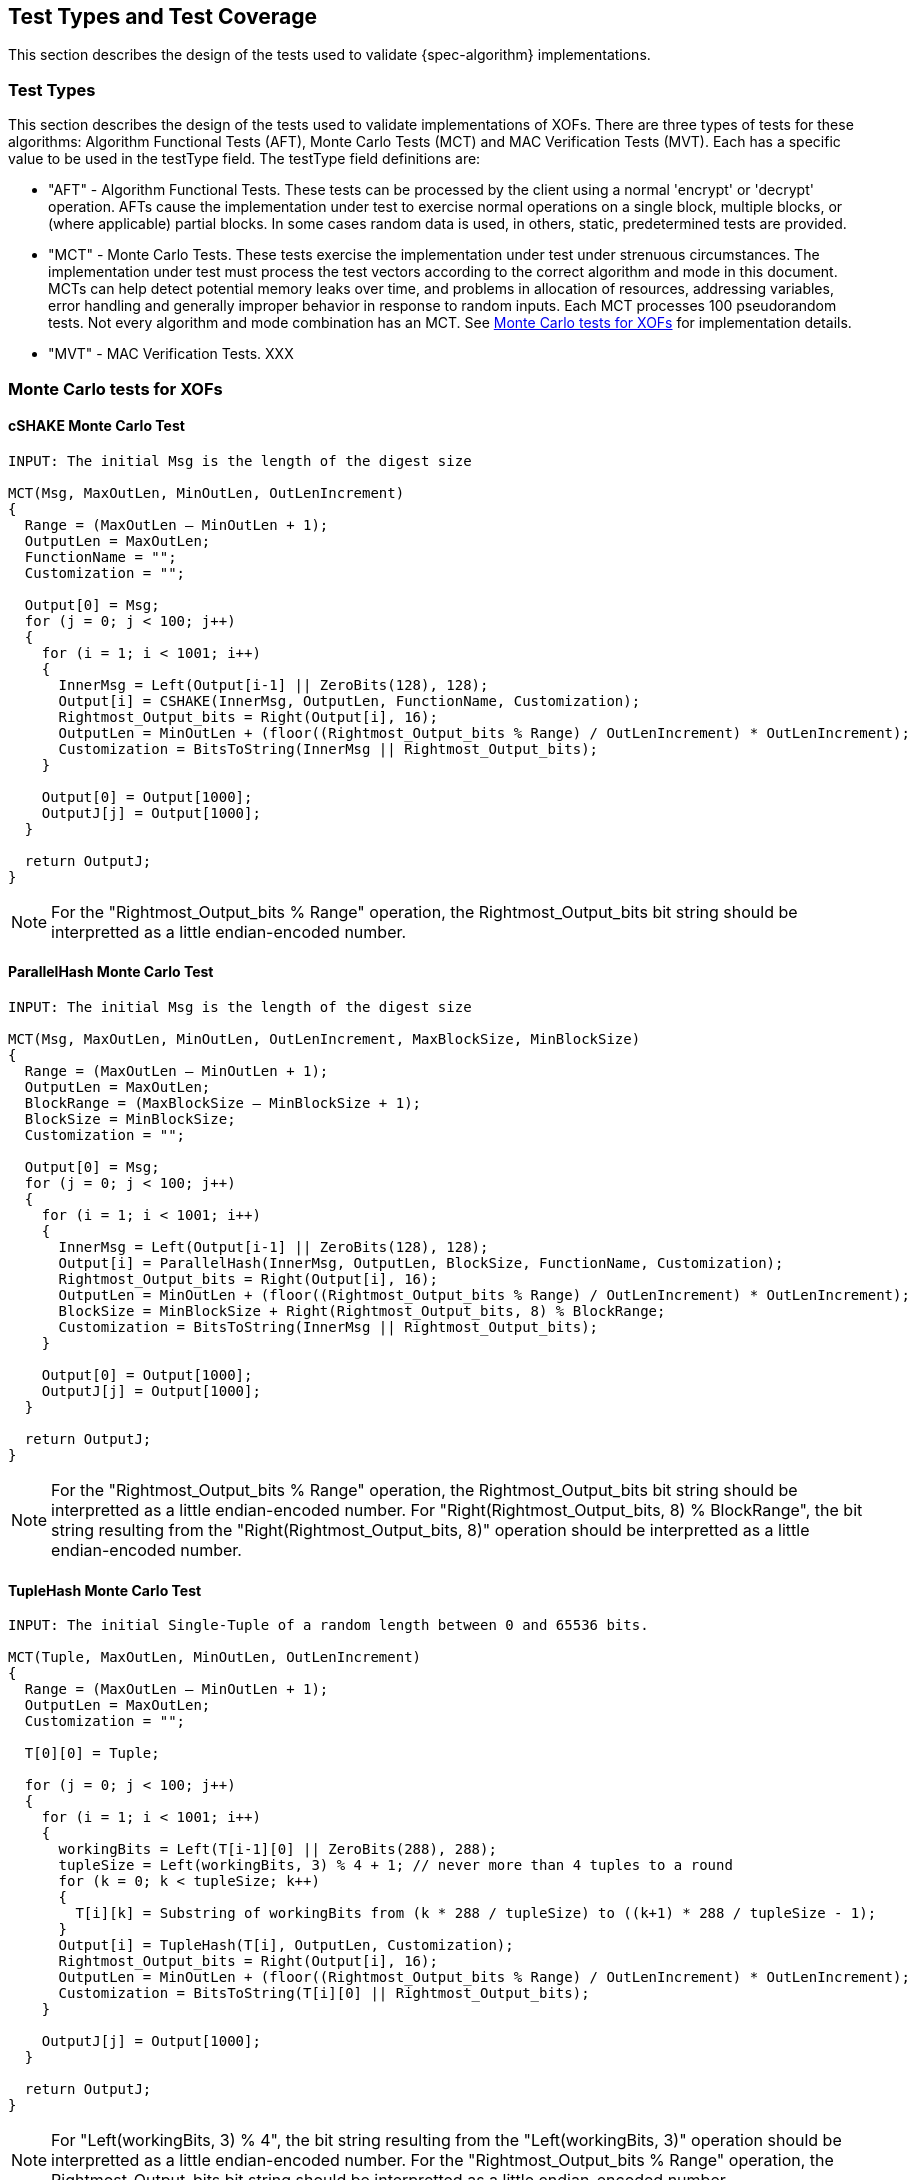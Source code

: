 
[#testtypes]
== Test Types and Test Coverage

This section describes the design of the tests used to validate {spec-algorithm} implementations.

=== Test Types

This section describes the design of the tests used to validate implementations of XOFs. There are three types of tests for these algorithms: Algorithm Functional Tests (AFT), Monte Carlo Tests (MCT) and MAC Verification Tests (MVT). Each has a specific value to be used in the testType field. The testType field definitions are:

* "AFT" - Algorithm Functional Tests. These tests can be processed by the client using a normal 'encrypt' or 'decrypt' operation. AFTs cause the implementation under test to exercise normal operations on a single block, multiple blocks, or (where applicable) partial blocks. In some cases random data is used, in others, static, predetermined tests are provided.

* "MCT" - Monte Carlo Tests. These tests exercise the implementation under test under strenuous circumstances. The implementation under test must process the test vectors according to the correct algorithm and mode in this document. MCTs can help detect potential memory leaks over time, and problems in allocation of resources, addressing variables, error handling and generally improper behavior in response to random inputs. Each MCT processes 100 pseudorandom tests. Not every algorithm and mode combination has an MCT. See <<MC_test>> for implementation details.

* "MVT" - MAC Verification Tests.  XXX

[[MC_test]]
=== Monte Carlo tests for XOFs

[[cSHAKE-MCT]]
==== cSHAKE Monte Carlo Test

[source, code]
----
INPUT: The initial Msg is the length of the digest size

MCT(Msg, MaxOutLen, MinOutLen, OutLenIncrement)
{
  Range = (MaxOutLen – MinOutLen + 1);
  OutputLen = MaxOutLen;
  FunctionName = "";
  Customization = "";

  Output[0] = Msg;
  for (j = 0; j < 100; j++) 
  {
    for (i = 1; i < 1001; i++) 
    {
      InnerMsg = Left(Output[i-1] || ZeroBits(128), 128);
      Output[i] = CSHAKE(InnerMsg, OutputLen, FunctionName, Customization);
      Rightmost_Output_bits = Right(Output[i], 16);
      OutputLen = MinOutLen + (floor((Rightmost_Output_bits % Range) / OutLenIncrement) * OutLenIncrement);
      Customization = BitsToString(InnerMsg || Rightmost_Output_bits);
    }

    Output[0] = Output[1000];
    OutputJ[j] = Output[1000];
  }

  return OutputJ;
}
----

NOTE: For the "Rightmost_Output_bits % Range" operation, the Rightmost_Output_bits bit string should be interpretted as a little endian-encoded number. 

[[ParallelHash-MCT]]
==== ParallelHash Monte Carlo Test

[source, code]
----
INPUT: The initial Msg is the length of the digest size

MCT(Msg, MaxOutLen, MinOutLen, OutLenIncrement, MaxBlockSize, MinBlockSize)
{
  Range = (MaxOutLen – MinOutLen + 1);
  OutputLen = MaxOutLen;
  BlockRange = (MaxBlockSize – MinBlockSize + 1);
  BlockSize = MinBlockSize;
  Customization = "";

  Output[0] = Msg;
  for (j = 0; j < 100; j++) 
  {
    for (i = 1; i < 1001; i++) 
    {
      InnerMsg = Left(Output[i-1] || ZeroBits(128), 128);
      Output[i] = ParallelHash(InnerMsg, OutputLen, BlockSize, FunctionName, Customization);
      Rightmost_Output_bits = Right(Output[i], 16);
      OutputLen = MinOutLen + (floor((Rightmost_Output_bits % Range) / OutLenIncrement) * OutLenIncrement);
      BlockSize = MinBlockSize + Right(Rightmost_Output_bits, 8) % BlockRange;
      Customization = BitsToString(InnerMsg || Rightmost_Output_bits);
    }
  
    Output[0] = Output[1000];
    OutputJ[j] = Output[1000];
  }

  return OutputJ;
}
----

NOTE: For the "Rightmost_Output_bits % Range" operation, the Rightmost_Output_bits bit string should be interpretted as a little endian-encoded number. For "Right(Rightmost_Output_bits, 8) % BlockRange", the bit string resulting from the "Right(Rightmost_Output_bits, 8)" operation should be interpretted as a little endian-encoded number.

[[TupleHash-MCT]]
==== TupleHash Monte Carlo Test

[source, code]
----
INPUT: The initial Single-Tuple of a random length between 0 and 65536 bits.

MCT(Tuple, MaxOutLen, MinOutLen, OutLenIncrement)
{
  Range = (MaxOutLen – MinOutLen + 1);
  OutputLen = MaxOutLen;
  Customization = "";

  T[0][0] = Tuple;
  
  for (j = 0; j < 100; j++) 
  {
    for (i = 1; i < 1001; i++) 
    {
      workingBits = Left(T[i-1][0] || ZeroBits(288), 288);
      tupleSize = Left(workingBits, 3) % 4 + 1; // never more than 4 tuples to a round
      for (k = 0; k < tupleSize; k++) 
      {
        T[i][k] = Substring of workingBits from (k * 288 / tupleSize) to ((k+1) * 288 / tupleSize - 1);
      }
      Output[i] = TupleHash(T[i], OutputLen, Customization);
      Rightmost_Output_bits = Right(Output[i], 16);
      OutputLen = MinOutLen + (floor((Rightmost_Output_bits % Range) / OutLenIncrement) * OutLenIncrement);
      Customization = BitsToString(T[i][0] || Rightmost_Output_bits);
    }
  
    OutputJ[j] = Output[1000];
  }
  
  return OutputJ;
}
----

NOTE: For "Left(workingBits, 3) % 4", the bit string resulting from the "Left(workingBits, 3)" operation should be interpretted as a little endian-encoded number. For the "Rightmost_Output_bits % Range" operation, the Rightmost_Output_bits bit string should be interpretted as a little endian-encoded number.

[xof-mct-functions]
==== Functions Used in the Monte Carlo Tests for XOFs

[bitsToString]
===== BitsToString Function

[source, code]
----
BitsToString(bits) 
{
  string = "";
  foreach byte in bits 
  {
      string = string + ASCII((byte % 26) + 65);
  }
}
----

[left-mct-function]
===== Left() Function
The function Left(bitString, numberOfBits) returns the leftmost numberOfBits bits of bitString.

[right-mct-function]
===== Right() Function
The function Right(bitString, numberOfBits) returns the rightmost numberOfBits bits of bitString.

[zero-mct-function]
===== ZeroBits() Function
The function ZeroBits(numberOfBits) returns an all-zero bit string of length numberOfBits bits.

=== Test Coverage

The tests described in this document have the intention of ensuring an implementation is conformant to <<SP800-185>>.

[[xof-coverage]]
==== XOF Requirements Covered

In TBD.

[[xof-not-coverage]]
==== XOF Requirements Not Covered

Some requirements in the outlined specification are not easily tested. Often they are not ideal for black-box testing such as the ACVP. In TBD.
